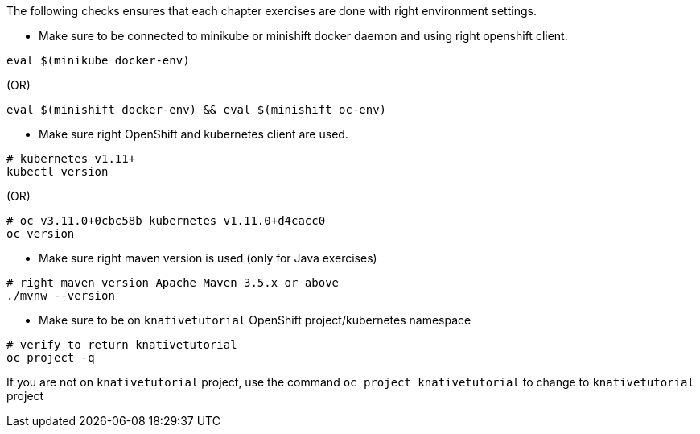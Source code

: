 
The following checks ensures that each chapter exercises are done with right environment settings.

* Make sure to be connected to minikube or minishift docker daemon and using right openshift client.

[source,bash]
----
eval $(minikube docker-env)
----

.(OR)

[source,bash]
----
eval $(minishift docker-env) && eval $(minishift oc-env)
----

* Make sure right OpenShift and kubernetes client are used.

[source,bash]
----
# kubernetes v1.11+
kubectl version
----

.(OR)

[source,bash]
----
# oc v3.11.0+0cbc58b kubernetes v1.11.0+d4cacc0
oc version 
----

* Make sure right maven version is used (only for Java exercises)

[source,bash]
----
# right maven version Apache Maven 3.5.x or above
./mvnw --version
----

* Make sure to be on `knativetutorial` OpenShift project/kubernetes namespace

[source,bash]
----
# verify to return knativetutorial
oc project -q 
----

If you are not on `knativetutorial` project, use the command `oc project knativetutorial` to change to `knativetutorial` project
